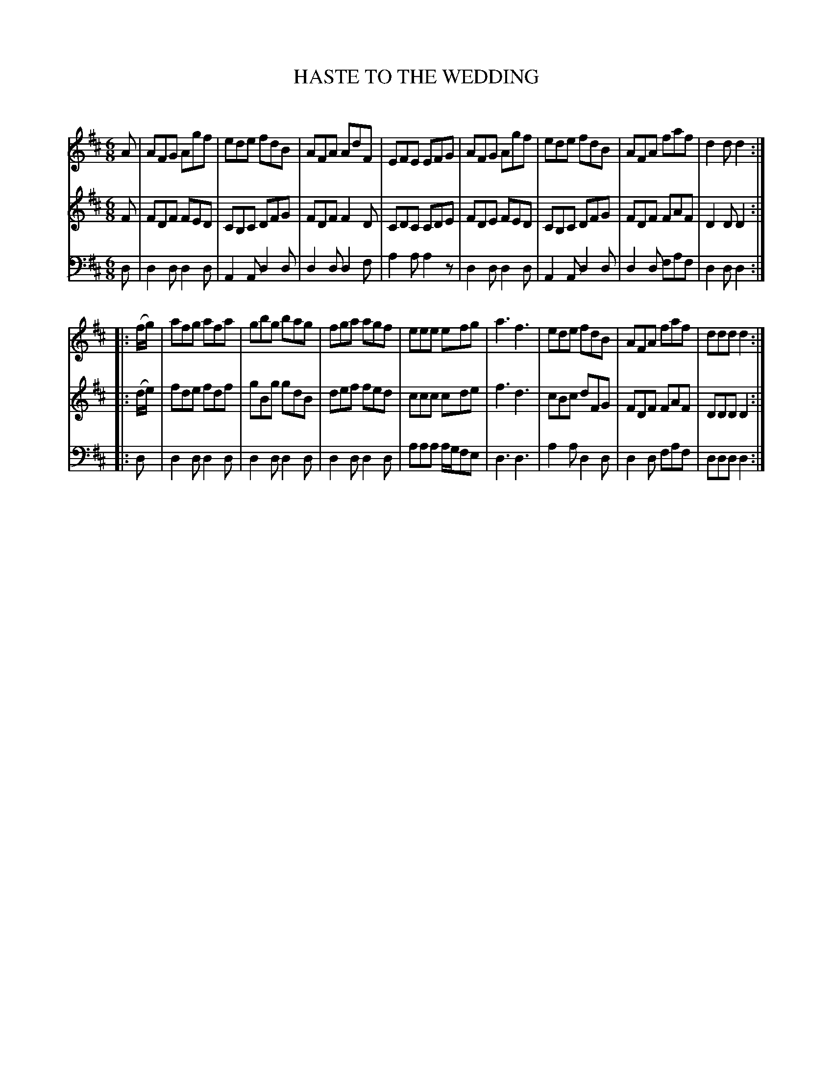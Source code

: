 X: 10551
T: HASTE TO THE WEDDING
C:
%R: jig
B: Elias Howe "The Musician's Companion" Part 1 1842 p.55 #1
S: http://imslp.org/wiki/The_Musician's_Companion_(Howe,_Elias)
Z: 2015 John Chambers <jc:trillian.mit.edu>
M: 6/8
L: 1/8
K: D
% - - - - - - - - - - - - - - - - - - - - - - - - -
V: 1 staves=3
  A |\
AFG Agf | ede fdB | AFA AdF | EFE EFG |\
AFG Agf | ede fdB | AFA faf | d2d d2 :|
|: (f/g/) |\
afg afa | gbg bag | fga agf | eee efg |\
a3  f3  | ede fdB | AFA faf | ddd d2 :|
% - - - - - - - - - - - - - - - - - - - - - - - - -
V: 2
  F |\
FDF FED | CB,C DFG | FDF F2D | CDC CDE |\
FDE FED | CB,C DFG | FDF FAF | D2D D2 :|
|: (d/e/) |\
fde fdf | gBg gdB | def fed | ccc cde |\
f3  d3  | cBc dFG | FDF FAF | DDD D2 :|
% - - - - - - - - - - - - - - - - - - - - - - - - -
V: 3 clef=bass middle=d
  d |\
d2d d2d | A2A d2d | d2d d2f | a2a a2z |\
d2d d2d | A2A d2d | d2d faf | d2d d2 :|
|: d |\
d2d d2d | d2d d2d | d2d d2d | aaa a/g/fe |\
d3  d3  | a2a d2d | d2d faf | ddd d2 :|
% - - - - - - - - - - - - - - - - - - - - - - - - -
